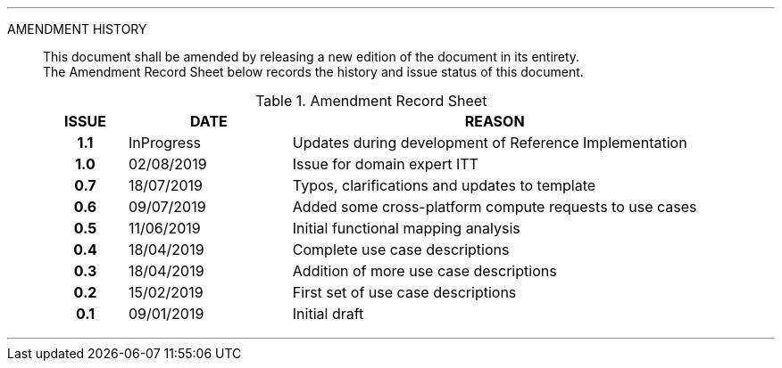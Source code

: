 
'''

AMENDMENT HISTORY::
This document shall be amended by releasing a new edition of the document in its entirety. +
The Amendment Record Sheet below records the history and issue status of this document.
+
.Amendment Record Sheet
[cols="^1h,^2,<5"]
|===
| ISSUE | DATE | REASON

| 1.1 | InProgress | Updates during development of Reference Implementation
| 1.0 | 02/08/2019 | Issue for domain expert ITT
| 0.7 | 18/07/2019 | Typos, clarifications and updates to template
| 0.6 | 09/07/2019 | Added some cross-platform compute requests to use cases
| 0.5 | 11/06/2019 | Initial functional mapping analysis
| 0.4 | 18/04/2019 | Complete use case descriptions
| 0.3 | 18/04/2019 | Addition of more use case descriptions
| 0.2 | 15/02/2019 | First set of use case descriptions
| 0.1 | 09/01/2019 | Initial draft
|===

'''
